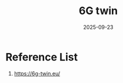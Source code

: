 :PROPERTIES:
:ID:       76f42b79-0794-466c-9d5c-9ed1f133a3ce
:END:
#+title: 6G twin
#+date: 2025-09-23

* Reference List
1. https://6g-twin.eu/
